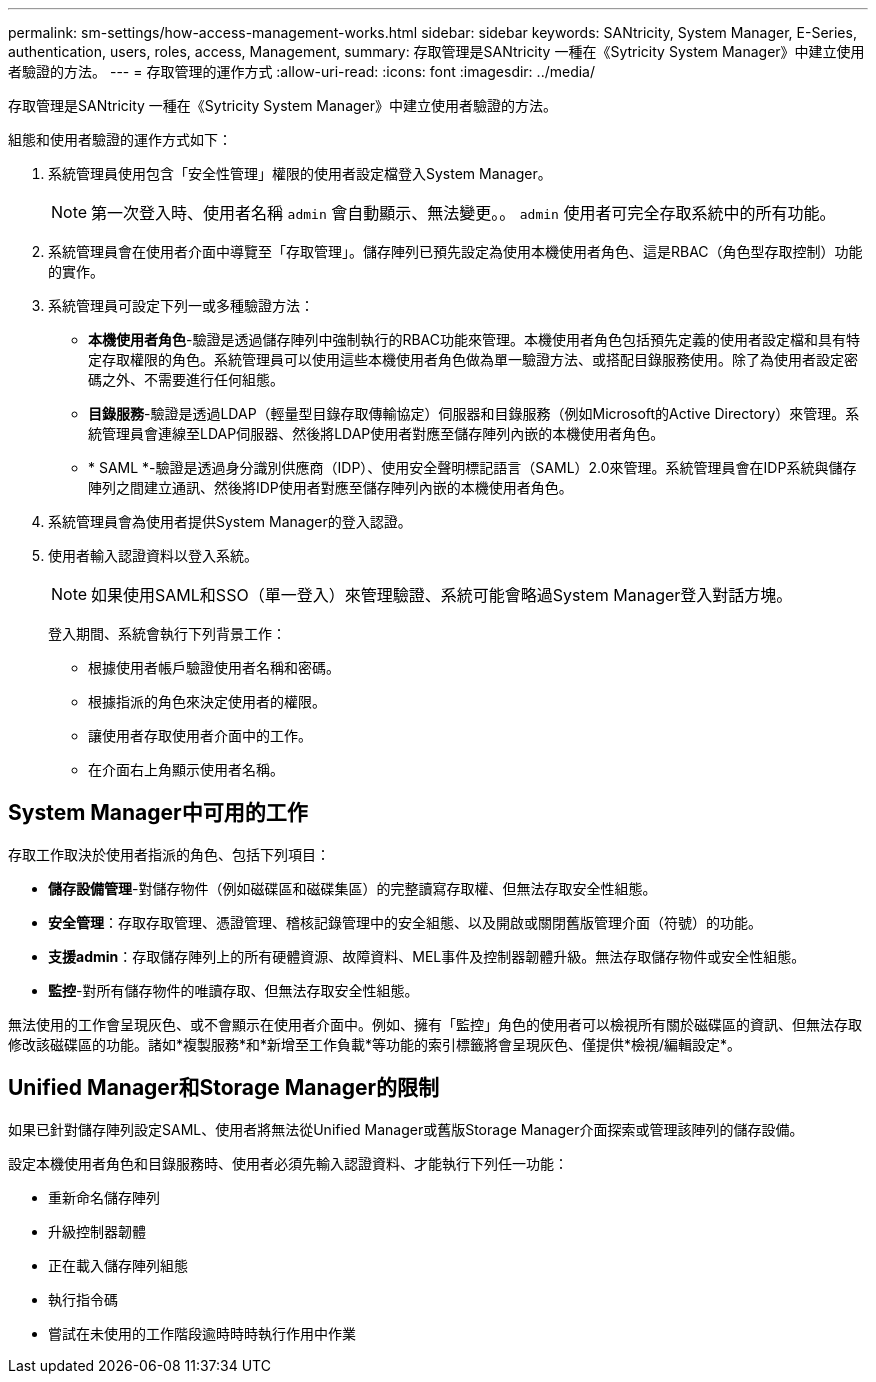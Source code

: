 ---
permalink: sm-settings/how-access-management-works.html 
sidebar: sidebar 
keywords: SANtricity, System Manager, E-Series, authentication, users, roles, access, Management, 
summary: 存取管理是SANtricity 一種在《Sytricity System Manager》中建立使用者驗證的方法。 
---
= 存取管理的運作方式
:allow-uri-read: 
:icons: font
:imagesdir: ../media/


[role="lead"]
存取管理是SANtricity 一種在《Sytricity System Manager》中建立使用者驗證的方法。

組態和使用者驗證的運作方式如下：

. 系統管理員使用包含「安全性管理」權限的使用者設定檔登入System Manager。
+
[NOTE]
====
第一次登入時、使用者名稱 `admin` 會自動顯示、無法變更。。 `admin` 使用者可完全存取系統中的所有功能。

====
. 系統管理員會在使用者介面中導覽至「存取管理」。儲存陣列已預先設定為使用本機使用者角色、這是RBAC（角色型存取控制）功能的實作。
. 系統管理員可設定下列一或多種驗證方法：
+
** *本機使用者角色*-驗證是透過儲存陣列中強制執行的RBAC功能來管理。本機使用者角色包括預先定義的使用者設定檔和具有特定存取權限的角色。系統管理員可以使用這些本機使用者角色做為單一驗證方法、或搭配目錄服務使用。除了為使用者設定密碼之外、不需要進行任何組態。
** *目錄服務*-驗證是透過LDAP（輕量型目錄存取傳輸協定）伺服器和目錄服務（例如Microsoft的Active Directory）來管理。系統管理員會連線至LDAP伺服器、然後將LDAP使用者對應至儲存陣列內嵌的本機使用者角色。
** * SAML *-驗證是透過身分識別供應商（IDP）、使用安全聲明標記語言（SAML）2.0來管理。系統管理員會在IDP系統與儲存陣列之間建立通訊、然後將IDP使用者對應至儲存陣列內嵌的本機使用者角色。


. 系統管理員會為使用者提供System Manager的登入認證。
. 使用者輸入認證資料以登入系統。
+
[NOTE]
====
如果使用SAML和SSO（單一登入）來管理驗證、系統可能會略過System Manager登入對話方塊。

====
+
登入期間、系統會執行下列背景工作：

+
** 根據使用者帳戶驗證使用者名稱和密碼。
** 根據指派的角色來決定使用者的權限。
** 讓使用者存取使用者介面中的工作。
** 在介面右上角顯示使用者名稱。






== System Manager中可用的工作

存取工作取決於使用者指派的角色、包括下列項目：

* *儲存設備管理*-對儲存物件（例如磁碟區和磁碟集區）的完整讀寫存取權、但無法存取安全性組態。
* *安全管理*：存取存取管理、憑證管理、稽核記錄管理中的安全組態、以及開啟或關閉舊版管理介面（符號）的功能。
* *支援admin*：存取儲存陣列上的所有硬體資源、故障資料、MEL事件及控制器韌體升級。無法存取儲存物件或安全性組態。
* *監控*-對所有儲存物件的唯讀存取、但無法存取安全性組態。


無法使用的工作會呈現灰色、或不會顯示在使用者介面中。例如、擁有「監控」角色的使用者可以檢視所有關於磁碟區的資訊、但無法存取修改該磁碟區的功能。諸如*複製服務*和*新增至工作負載*等功能的索引標籤將會呈現灰色、僅提供*檢視/編輯設定*。



== Unified Manager和Storage Manager的限制

如果已針對儲存陣列設定SAML、使用者將無法從Unified Manager或舊版Storage Manager介面探索或管理該陣列的儲存設備。

設定本機使用者角色和目錄服務時、使用者必須先輸入認證資料、才能執行下列任一功能：

* 重新命名儲存陣列
* 升級控制器韌體
* 正在載入儲存陣列組態
* 執行指令碼
* 嘗試在未使用的工作階段逾時時時執行作用中作業

